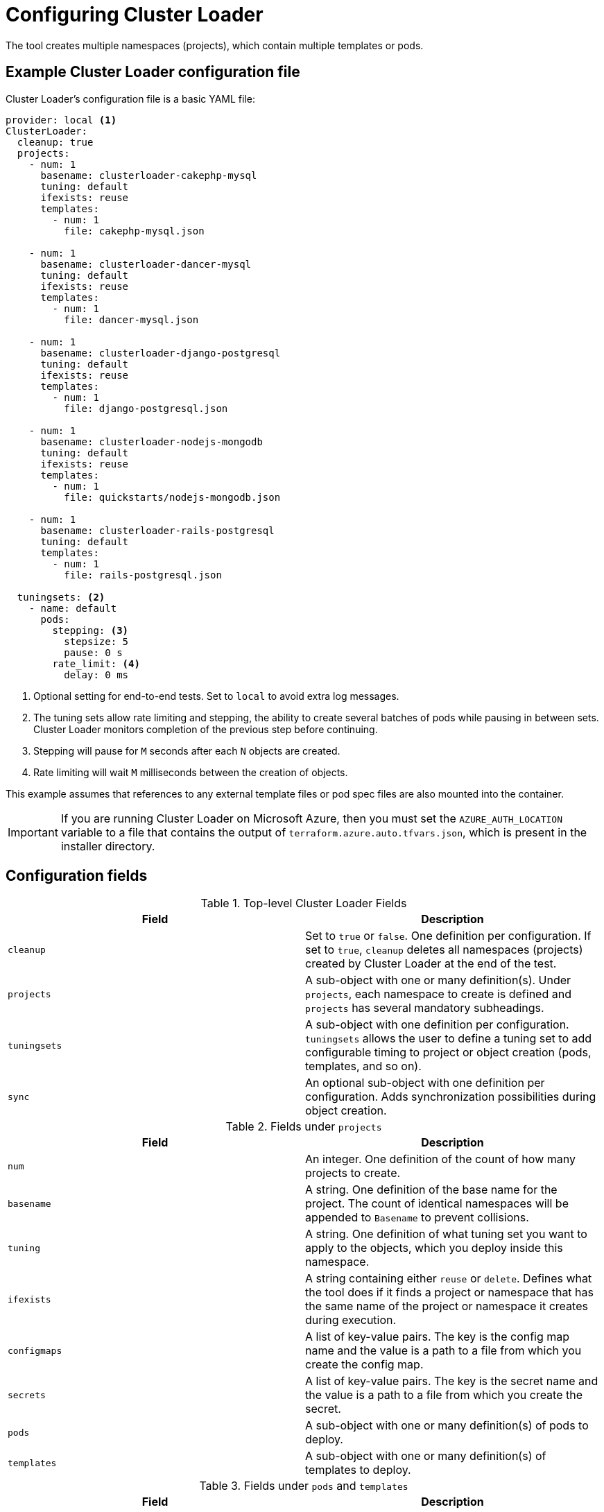 // Module included in the following assemblies:
//
// scalability_and_performance/using-cluster-loader.adoc

[id="configuring_cluster_loader_{context}"]
= Configuring Cluster Loader

[role="_abstract"]
The tool creates multiple namespaces (projects), which contain multiple templates or pods.

== Example Cluster Loader configuration file

Cluster Loader's configuration file is a basic YAML file:

[source,yaml]
----
provider: local <1>
ClusterLoader:
  cleanup: true
  projects:
    - num: 1
      basename: clusterloader-cakephp-mysql
      tuning: default
      ifexists: reuse
      templates:
        - num: 1
          file: cakephp-mysql.json

    - num: 1
      basename: clusterloader-dancer-mysql
      tuning: default
      ifexists: reuse
      templates:
        - num: 1
          file: dancer-mysql.json

    - num: 1
      basename: clusterloader-django-postgresql
      tuning: default
      ifexists: reuse
      templates:
        - num: 1
          file: django-postgresql.json

    - num: 1
      basename: clusterloader-nodejs-mongodb
      tuning: default
      ifexists: reuse
      templates:
        - num: 1
          file: quickstarts/nodejs-mongodb.json

    - num: 1
      basename: clusterloader-rails-postgresql
      tuning: default
      templates:
        - num: 1
          file: rails-postgresql.json

  tuningsets: <2>
    - name: default
      pods:
        stepping: <3>
          stepsize: 5
          pause: 0 s
        rate_limit: <4>
          delay: 0 ms
----
<1> Optional setting for end-to-end tests. Set to `local` to avoid extra log messages.
<2> The tuning sets allow rate limiting and stepping, the ability to create several batches of pods while pausing in between sets. Cluster Loader monitors completion of the previous step before continuing.
<3> Stepping will pause for `M` seconds after each `N` objects are created.
<4> Rate limiting will wait `M` milliseconds between the creation of objects.

This example assumes that references to any external template files or pod spec files are also mounted into the container.

[IMPORTANT]
====
If you are running Cluster Loader on Microsoft Azure, then you must set the `AZURE_AUTH_LOCATION` variable to a file that contains the output of
`terraform.azure.auto.tfvars.json`, which is present in the installer directory.
====

== Configuration fields

.Top-level Cluster Loader Fields
|===
|Field |Description

|`cleanup`
|Set to `true` or `false`. One definition per configuration. If set to `true`, `cleanup` deletes all namespaces (projects) created by Cluster Loader at the end of the test.

|`projects`
|A sub-object with one or many definition(s). Under `projects`, each namespace to create is defined and `projects` has several mandatory subheadings.

|`tuningsets`
|A sub-object with one definition per configuration. `tuningsets` allows the user to define a tuning set to add configurable timing to project or object creation (pods, templates, and so on).

|`sync`
|An optional sub-object with one definition per configuration. Adds synchronization possibilities during object creation.
|===

.Fields under `projects`
|===
|Field |Description

|`num`
|An integer. One definition of the count of how many projects to create.

|`basename`
|A string. One definition of the base name for the project. The count of identical namespaces will be appended to `Basename` to prevent collisions.

|`tuning`
|A string. One definition of what tuning set you want to apply to the objects, which you deploy inside this namespace.

|`ifexists`
|A string containing either `reuse` or `delete`. Defines what the tool does if it finds a project or namespace that has the same name of the project or namespace it creates during execution.

|`configmaps`
|A list of key-value pairs. The key is the config map name and the value is a path to a file from which you create the config map.

|`secrets`
|A list of key-value pairs. The key is the secret name and the value is a path to a file from which you create the secret.

|`pods`
|A sub-object with one or many definition(s) of pods to deploy.

|`templates`
|A sub-object with one or many definition(s) of templates to deploy.
|===

.Fields under `pods` and `templates`
|===
|Field |Description

|`num`
|An integer. The number of pods or templates to deploy.

|`image`
|A string. The docker image URL to a repository where it can be pulled.

|`basename`
| A string. One definition of the base name for the template (or pod) that you want to create.

|`file`
|A string. The path to a local file, which is either a pod spec or template to be created.

|`parameters`
|Key-value pairs. Under `parameters`, you can specify a list of values to override in the pod or template.
|===

.Fields under `tuningsets`
|===
|Field |Description

|`name`
|A string. The name of the tuning set which will match the name specified when defining a tuning in a project.

|`pods`
|A sub-object identifying the `tuningsets` that will apply to pods.

|`templates`
|A sub-object identifying the `tuningsets` that will apply to templates.
|===

.Fields under `tuningsets` `pods` or `tuningsets` `templates`
|===
|Field |Description

|`stepping`
|A sub-object. A stepping configuration used if you want to create an object in a step creation pattern.

|`rate_limit`
|A sub-object. A rate-limiting tuning set configuration to limit the object creation rate.
|===

.Fields under `tuningsets` `pods` or `tuningsets` `templates`, `stepping`
|===
|Field |Description

|`stepsize`
|An integer. How many objects to create before pausing object creation.

|`pause`
|An integer. How many seconds to pause after creating the number of objects defined in `stepsize`.

|`timeout`
|An integer. How many seconds to wait before failure if the object creation is not successful.

|`delay`
|An integer. How many milliseconds (ms) to wait between creation requests.
|===

.Fields under `sync`
|===
|Field |Description

|`server`
|A sub-object with `enabled` and `port` fields. The boolean `enabled` defines whether to start an HTTP server for pod synchronization. The integer `port` defines the HTTP server port to listen on (`9090` by default).

|`running`
|A boolean. Wait for pods with labels matching `selectors` to go into `Running` state.

|`succeeded`
|A boolean. Wait for pods with labels matching `selectors` to go into `Completed` state.

|`selectors`
|A list of selectors to match pods in `Running` or `Completed` states.

|`timeout`
|A string. The synchronization timeout period to wait for pods in `Running` or `Completed` states. For values that are not `0`, use units: [ns\|us\|ms\|s\|m\|h].
|===
